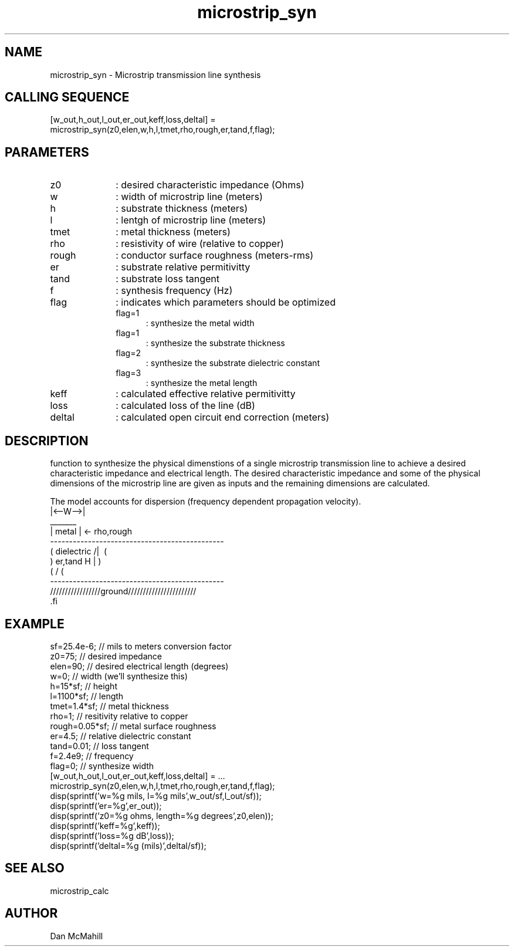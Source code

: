 .\" $Id: microstrip_syn.man,v 1.2 2001/11/02 01:23:28 dan Exp $
.\"
.\" Copyright (c) 2001 Dan McMahill
.\" All rights reserved.
.\"
.\" This code is derived from software written by Dan McMahill
.\"
.\" Redistribution and use in source and binary forms, with or without
.\" modification, are permitted provided that the following conditions
.\" are met:
.\" 1. Redistributions of source code must retain the above copyright
.\"    notice, this list of conditions and the following disclaimer.
.\" 2. Redistributions in binary form must reproduce the above copyright
.\"    notice, this list of conditions and the following disclaimer in the
.\"    documentation and.\"or other materials provided with the distribution.
.\" 3. All advertising materials mentioning features or use of this software
.\"    must display the following acknowledgement:
.\"        This product includes software developed by Dan McMahill
.\"  4. The name of the author may not be used to endorse or promote products
.\"     derived from this software without specific prior written permission.
.\" 
.\"  THIS SOFTWARE IS PROVIDED BY THE AUTHOR ``AS IS'' AND ANY EXPRESS OR
.\"  IMPLIED WARRANTIES, INCLUDING, BUT NOT LIMITED TO, THE IMPLIED WARRANTIES
.\"  OF MERCHANTABILITY AND FITNESS FOR A PARTICULAR PURPOSE ARE DISCLAIMED.
.\"  IN NO EVENT SHALL THE AUTHOR BE LIABLE FOR ANY DIRECT, INDIRECT,
.\"  INCIDENTAL, SPECIAL, EXEMPLARY, OR CONSEQUENTIAL DAMAGES (INCLUDING,
.\"  BUT NOT LIMITED TO, PROCUREMENT OF SUBSTITUTE GOODS OR SERVICES;
.\"  LOSS OF USE, DATA, OR PROFITS; OR BUSINESS INTERRUPTION) HOWEVER CAUSED
.\"  AND ON ANY THEORY OF LIABILITY, WHETHER IN CONTRACT, STRICT LIABILITY,
.\"  OR TORT (INCLUDING NEGLIGENCE OR OTHERWISE) ARISING IN ANY WAY
.\"  OUT OF THE USE OF THIS SOFTWARE, EVEN IF ADVISED OF THE POSSIBILITY OF
.\"  SUCH DAMAGE.
.\"

.TH microstrip_syn 1 "March 2001" "Dan McMahill" "Wcalc"
.\".so ../sci.an
.SH NAME
microstrip_syn - Microstrip transmission line synthesis
.SH CALLING SEQUENCE
.nf
[w_out,h_out,l_out,er_out,keff,loss,deltal] = 
    microstrip_syn(z0,elen,w,h,l,tmet,rho,rough,er,tand,f,flag);
.fi
.SH PARAMETERS
.TP 10
z0
: desired characteristic impedance (Ohms)
.TP
w
: width of microstrip line (meters)
.TP
h
: substrate thickness (meters)
.TP
l
: lentgh of microstrip line (meters)
.TP
tmet
: metal thickness (meters)
.TP
rho
: resistivity of wire (relative to copper)
.TP
rough
: conductor surface roughness (meters-rms)
.TP
er
: substrate relative permitivitty
.TP
tand
: substrate loss tangent
.TP
f
: synthesis frequency (Hz)
.TP
flag
: indicates which parameters should be optimized
.RS
.TP 5
flag=1
: synthesize the metal width
.TP
flag=1
: synthesize the substrate thickness
.TP
flag=2
: synthesize the substrate dielectric constant
.TP
flag=3
: synthesize the metal length
.RE
.TP
keff
: calculated effective relative permitivitty
.TP
loss
: calculated loss of the line (dB)
.TP
deltal
: calculated open circuit end correction (meters)
.SH DESCRIPTION
function to synthesize the physical dimenstions of a single
microstrip transmission line to achieve a desired characteristic
impedance and electrical length.  The desired characteristic
impedance and some of the physical
dimensions of the microstrip line are given as inputs and the
remaining dimensions are calculated.

The model accounts for dispersion (frequency dependent propagation
velocity).
.nf
                 |<--W-->|
                  _______    
                 | metal | <- rho,rough
    ----------------------------------------------
   (  dielectric                         /|\     (
    )   er,tand                       H   |       )
   (                                     \|/     (
    ----------------------------------------------
    /////////////////ground///////////////////////
 .fi
.SH EXAMPLE
.nf
sf=25.4e-6;       // mils to meters conversion factor
z0=75;            // desired impedance 
elen=90;          // desired electrical length (degrees)
w=0;              // width (we'll synthesize this)
h=15*sf;          // height
l=1100*sf;        // length
tmet=1.4*sf;      // metal thickness
rho=1;            // resitivity relative to copper
rough=0.05*sf;    // metal surface roughness
er=4.5;           // relative dielectric constant
tand=0.01;        // loss tangent
f=2.4e9;          // frequency
flag=0;           // synthesize width
[w_out,h_out,l_out,er_out,keff,loss,deltal] = ...
    microstrip_syn(z0,elen,w,h,l,tmet,rho,rough,er,tand,f,flag);
disp(sprintf('w=%g mils, l=%g mils',w_out/sf,l_out/sf));
disp(sprintf('er=%g',er_out));
disp(sprintf('z0=%g ohms, length=%g degrees',z0,elen));
disp(sprintf('keff=%g',keff));
disp(sprintf('loss=%g dB',loss));
disp(sprintf('deltal=%g (mils)',deltal/sf));
.fi
.SH SEE ALSO
microstrip_calc
.SH AUTHOR
Dan McMahill
